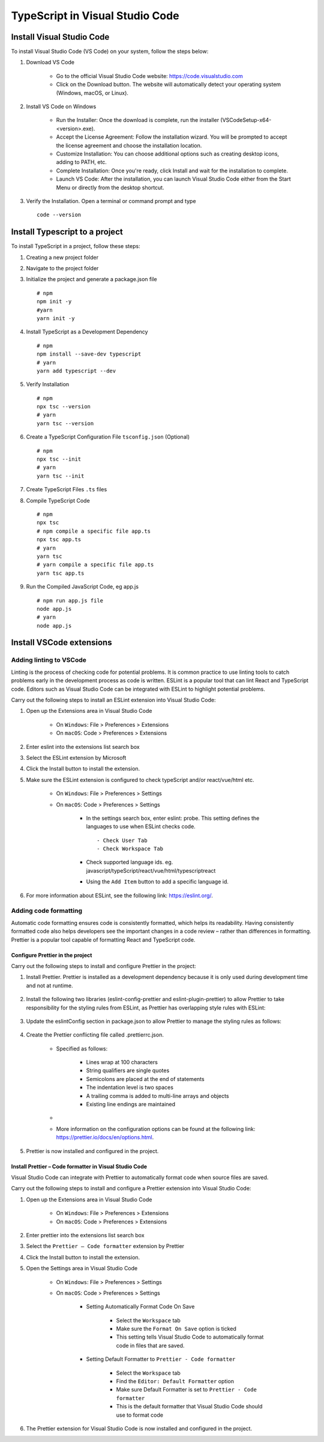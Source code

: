 .. _install-vscode-typescript:

.. rst-class:: title-center h1
   
##################################################################################################
TypeScript in Visual Studio Code
##################################################################################################

**************************************************************************************************
Install Visual Studio Code
**************************************************************************************************

To install Visual Studio Code (VS Code) on your system, follow the steps below:

#. Download VS Code
    
    - Go to the official Visual Studio Code website: `https://code.visualstudio.com <https://code.visualstudio.com>`_
    - Click on the Download button. The website will automatically detect your operating system (Windows, macOS, or Linux).
    
#. Install VS Code on Windows
    
    - Run the Installer: Once the download is complete, run the installer (VSCodeSetup-x64-<version>.exe).
    - Accept the License Agreement: Follow the installation wizard. You will be prompted to accept the license agreement and choose the installation location.
    - Customize Installation: You can choose additional options such as creating desktop icons, adding to PATH, etc.
    - Complete Installation: Once you're ready, click Install and wait for the installation to complete.
    - Launch VS Code: After the installation, you can launch Visual Studio Code either from the Start Menu or directly from the desktop shortcut.
    
#. Verify the Installation. Open a terminal or command prompt and type ::
        
        code --version
        

**************************************************************************************************
Install Typescript to a project
**************************************************************************************************

To install TypeScript in a project, follow these steps:

#. Creating a new project folder
#. Navigate to the project folder
#. Initialize the project and generate a package.json file ::
    
    # npm
    npm init -y
    #yarn
    yarn init -y
    
#. Install TypeScript as a Development Dependency ::
    
    # npm
    npm install --save-dev typescript
    # yarn
    yarn add typescript --dev
    
#. Verify Installation ::
    
    # npm
    npx tsc --version
    # yarn
    yarn tsc --version
    
#. Create a TypeScript Configuration File ``tsconfig.json`` (Optional) ::
    
    # npm
    npx tsc --init
    # yarn
    yarn tsc --init
    
#. Create TypeScript Files ``.ts`` files
#. Compile TypeScript Code ::
    
    # npm
    npx tsc
    # npm compile a specific file app.ts
    npx tsc app.ts
    # yarn
    yarn tsc
    # yarn compile a specific file app.ts
    yarn tsc app.ts
   
#. Run the Compiled JavaScript Code, eg app.js ::
    
    # npm run app.js file
    node app.js
    # yarn
    node app.js
    

**************************************************************************************************
Install VSCode extensions
**************************************************************************************************

==================================================================================================
Adding linting to VSCode
==================================================================================================

Linting is the process of checking code for potential problems. It is common practice to use linting tools to catch problems early in the development process as code is written. ESLint is a popular tool that can lint React and TypeScript code. Editors such as Visual Studio Code can be integrated with ESLint to highlight potential problems.

Carry out the following steps to install an ESLint extension into Visual Studio Code:

#. Open up the Extensions area in Visual Studio Code
    
    - On ``Windows``: File > Preferences > Extensions
    - On ``macOS``: Code > Preferences > Extensions
    
#. Enter eslint into the extensions list search box
#. Select the ESLint extension by Microsoft
#. Click the Install button to install the extension.
#. Make sure the ESLint extension is configured to check typeScript and/or react/vue/html etc.
    
    - On ``Windows``: File > Preferences > Settings
    - On ``macOS``: Code > Preferences > Settings
        
        - In the settings search box, enter eslint: probe. This setting defines the languages to use when ESLint checks code. ::
            
            - Check User Tab
            - Check Workspace Tab
            
        - Check supported language ids. eg. javascript/typeScript/react/vue/html/typescriptreact
        - Using the ``Add Item`` button to add a specific language id.
        
    
#. For more information about ESLint, see the following link: https://eslint.org/.

==================================================================================================
Adding code formatting
==================================================================================================

Automatic code formatting ensures code is consistently formatted, which helps its readability. Having consistently formatted code also helps developers see the important changes in a code review – rather than differences in formatting. Prettier is a popular tool capable of formatting React and TypeScript code. 

--------------------------------------------------------------------------------------------------
Configure Prettier in the project
--------------------------------------------------------------------------------------------------

Carry out the following steps to install and configure Prettier in the project:

#. Install Prettier. Prettier is installed as a development dependency because it is only used during development time and not at runtime.
    
    .. code-block:: cfg
      :caption: Install Prettier
      :linenos:
      
      npm i -D prettier
      
    
#. Install the following two libraries (eslint-config-prettier and eslint-plugin-prettier) to allow Prettier to take responsibility for the styling rules from ESLint, as Prettier has overlapping style rules with ESLint:
    
    .. code-block:: cfg
      :caption: Install ESLint-Prettier
      :linenos:
      
      # eslint-config-prettier disables conflicting ESLint rules
      # eslint-plugin-prettier is an ESLint rule that formats code using Prettier.
      npm i -D eslint-config-prettier eslint-plugin-prettier
      
    
#. Update the eslintConfig section in package.json to allow Prettier to manage the styling rules as follows:
    
    .. code-block:: cfg
      :caption: eslintConfig section in package.json
      :linenos:
      
      {
        ...,
        "eslintConfig": {
            "extends": [
                ....,
                "plugin:prettier/recommended"
            ]
        },
        ...
      }
    
#. Create the Prettier conflicting file called .prettierrc.json.
    
    - Specified as follows:
        
        - Lines wrap at 100 characters
        - String qualifiers are single quotes
        - Semicolons are placed at the end of statements
        - The indentation level is two spaces
        - A trailing comma is added to multi-line arrays and objects
        - Existing line endings are maintained
        
    - 
        .. code-block:: cfg
          :caption: .prettierrc.json in the project root folder
          :linenos:
          
          {
              "printWidth": 100,
              "singleQuote": true,
              "semi": true,
              "tabWidth": 2,
              "trailingComma": "all",
              "endOfLine": "auto"
          }
    - More information on the configuration options can be found at the following link: https://prettier.io/docs/en/options.html.
    
#. Prettier is now installed and configured in the project.


--------------------------------------------------------------------------------------------------
Install Prettier – Code formatter in Visual Studio Code
--------------------------------------------------------------------------------------------------

Visual Studio Code can integrate with Prettier to automatically format code when source files are saved.

Carry out the following steps to install and configure a Prettier extension into Visual Studio Code:

#. Open up the Extensions area in Visual Studio Code
    
    - On ``Windows``: File > Preferences > Extensions
    - On ``macOS``: Code > Preferences > Extensions
    
#. Enter prettier into the extensions list search box
#. Select the ``Prettier – Code formatter`` extension by Prettier
#. Click the Install button to install the extension.
#. Open the Settings area in Visual Studio Code
    
    - On ``Windows``: File > Preferences > Settings
    - On ``macOS``: Code > Preferences > Settings
        
        - Setting Automatically Format Code On Save
            
            - Select the ``Workspace`` tab
            - Make sure the ``Format On Save`` option is ticked
            - This setting tells Visual Studio Code to automatically format code in files that are saved.
            
        - Setting Default Formatter to ``Prettier - Code formatter``
            
            - Select the ``Workspace`` tab
            - Find the ``Editor: Default Formatter`` option
            - Make sure Default Formatter is set to ``Prettier - Code formatter``
            - This is the default formatter that Visual Studio Code should use to format code
            
#. The Prettier extension for Visual Studio Code is now installed and configured in the project. 
